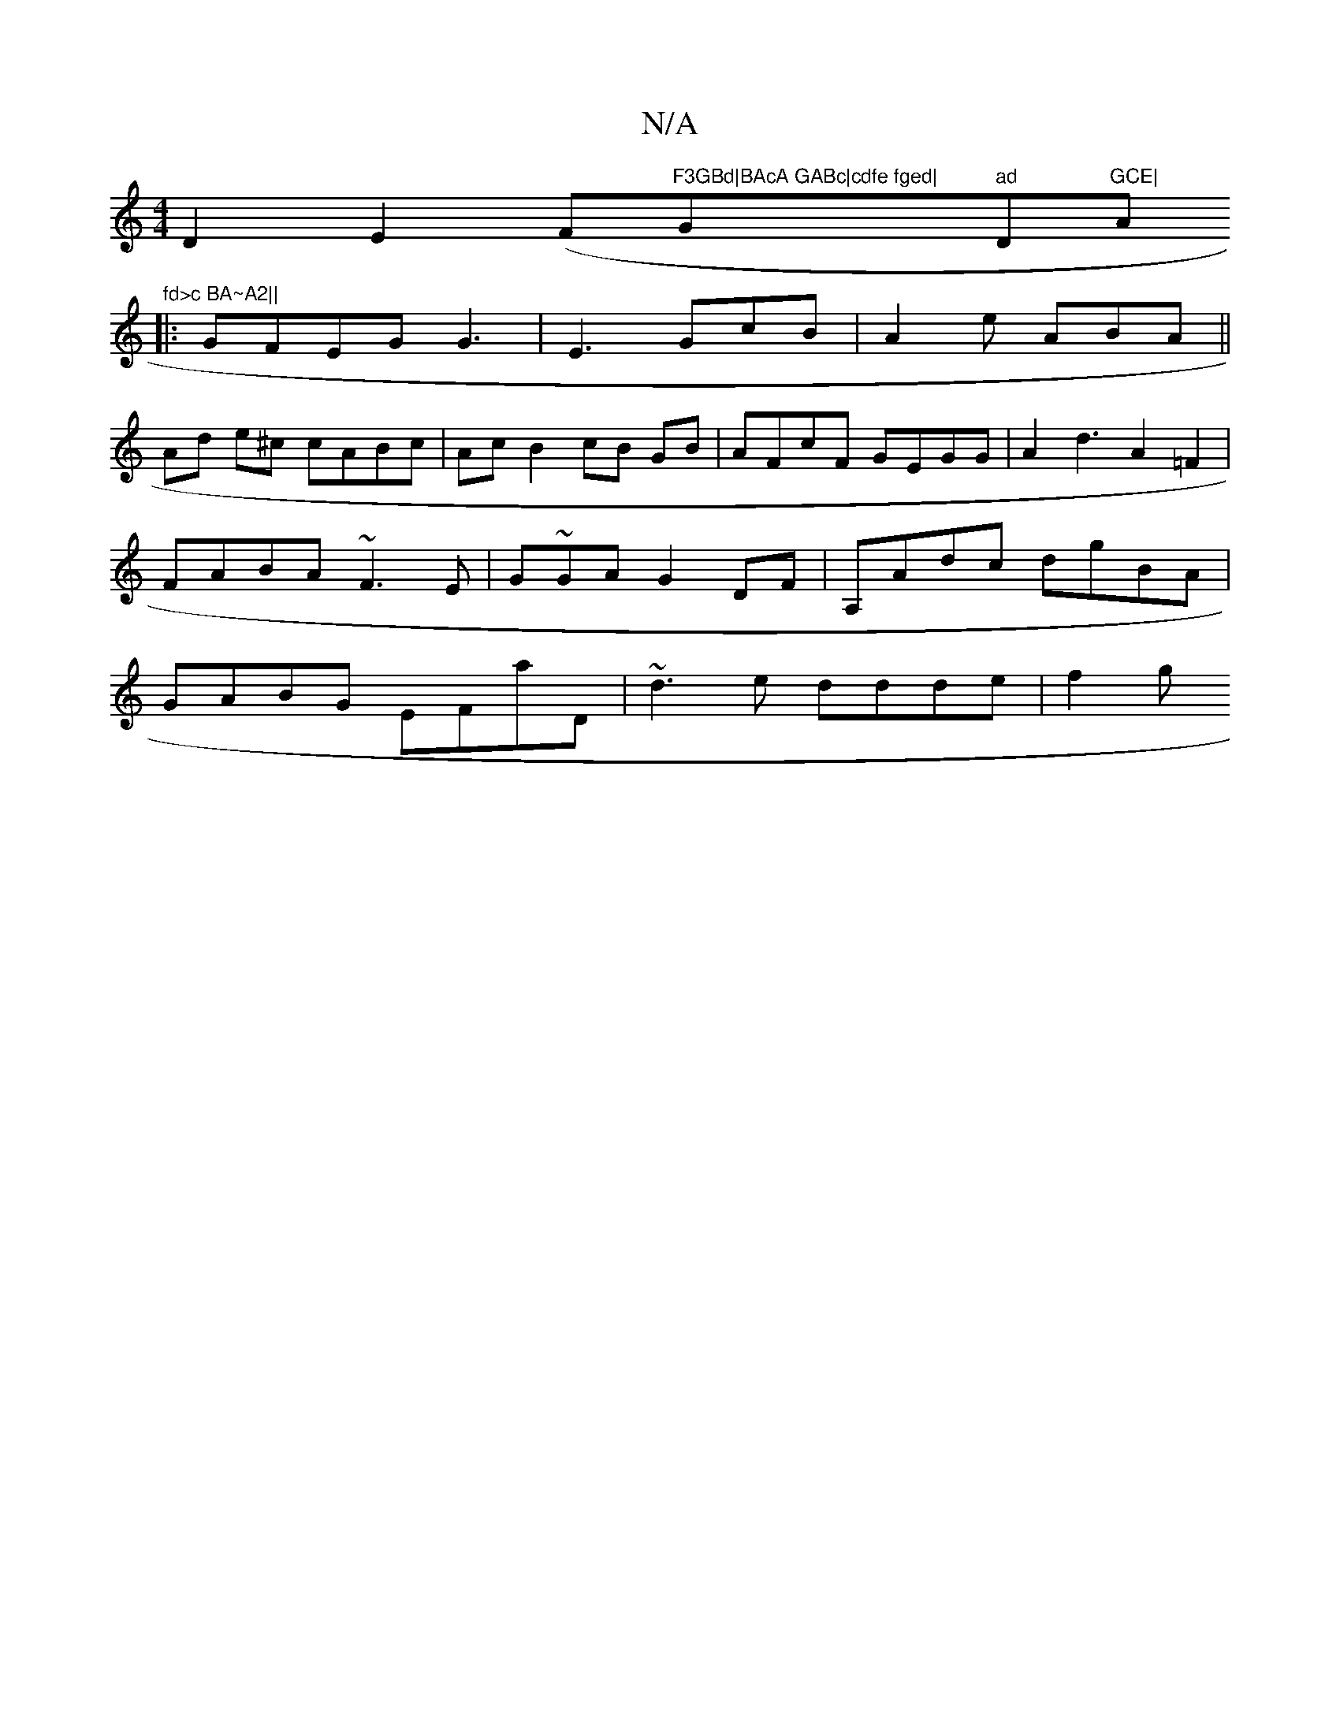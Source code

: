 X:1
T:N/A
M:4/4
R:N/A
K:Cmajor
1 D2 E2 (Fo"F3GBd|BAcA GABc|cdfe fged|"G"ad"D"GCE|"Am"fd>c BA~A2||
|:GFEG G3|E3 GcB|A2e ABA||
Ad e^c cABc|Ac B2 cB GB| AFcF GEGG | A2d3 A2=F2 | FABA ~F3E | G~GA G2DF|A,Adc dgBA|GABG EFaD|~d3e ddde|f2g